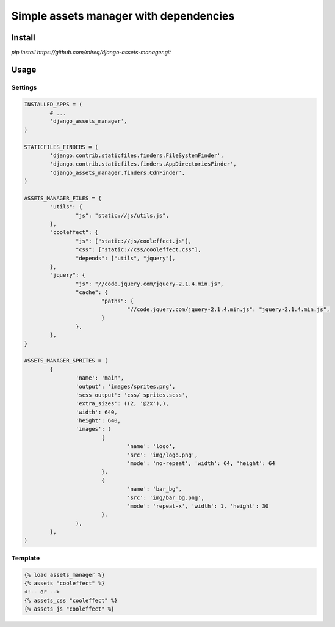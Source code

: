 =======================================
Simple assets manager with dependencies
=======================================

Install
-------

`pip install https://github.com/mireq/django-assets-manager.git`

Usage
-----

Settings
^^^^^^^^

.. code:: python

	INSTALLED_APPS = (
		# ...
		'django_assets_manager',
	)

	STATICFILES_FINDERS = (
		'django.contrib.staticfiles.finders.FileSystemFinder',
		'django.contrib.staticfiles.finders.AppDirectoriesFinder',
		'django_assets_manager.finders.CdnFinder',
	)

	ASSETS_MANAGER_FILES = {
		"utils": {
			"js": "static://js/utils.js",
		},
		"cooleffect": {
			"js": ["static://js/cooleffect.js"],
			"css": ["static://css/cooleffect.css"],
			"depends": ["utils", "jquery"],
		},
		"jquery": {
			"js": "//code.jquery.com/jquery-2.1.4.min.js",
			"cache": {
				"paths": {
					"//code.jquery.com/jquery-2.1.4.min.js": "jquery-2.1.4.min.js",
				}
			},
		},
	}

	ASSETS_MANAGER_SPRITES = (
		{
			'name': 'main',
			'output': 'images/sprites.png',
			'scss_output': 'css/_sprites.scss',
			'extra_sizes': ((2, '@2x'),),
			'width': 640,
			'height': 640,
			'images': (
				{
					'name': 'logo',
					'src': 'img/logo.png',
					'mode': 'no-repeat', 'width': 64, 'height': 64
				},
				{
					'name': 'bar_bg',
					'src': 'img/bar_bg.png',
					'mode': 'repeat-x', 'width': 1, 'height': 30
				},
			),
		},
	)

Template
^^^^^^^^

.. code:: html

	{% load assets_manager %}
	{% assets "cooleffect" %}
	<!-- or -->
	{% assets_css "cooleffect" %}
	{% assets_js "cooleffect" %}
